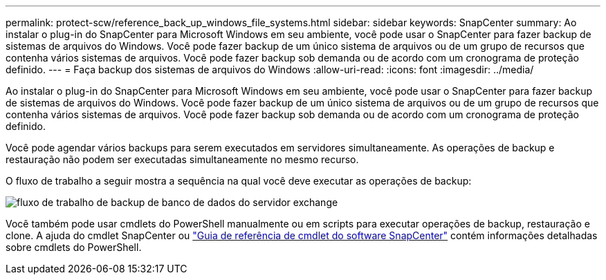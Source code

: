 ---
permalink: protect-scw/reference_back_up_windows_file_systems.html 
sidebar: sidebar 
keywords: SnapCenter 
summary: Ao instalar o plug-in do SnapCenter para Microsoft Windows em seu ambiente, você pode usar o SnapCenter para fazer backup de sistemas de arquivos do Windows. Você pode fazer backup de um único sistema de arquivos ou de um grupo de recursos que contenha vários sistemas de arquivos. Você pode fazer backup sob demanda ou de acordo com um cronograma de proteção definido. 
---
= Faça backup dos sistemas de arquivos do Windows
:allow-uri-read: 
:icons: font
:imagesdir: ../media/


[role="lead"]
Ao instalar o plug-in do SnapCenter para Microsoft Windows em seu ambiente, você pode usar o SnapCenter para fazer backup de sistemas de arquivos do Windows. Você pode fazer backup de um único sistema de arquivos ou de um grupo de recursos que contenha vários sistemas de arquivos. Você pode fazer backup sob demanda ou de acordo com um cronograma de proteção definido.

Você pode agendar vários backups para serem executados em servidores simultaneamente. As operações de backup e restauração não podem ser executadas simultaneamente no mesmo recurso.

O fluxo de trabalho a seguir mostra a sequência na qual você deve executar as operações de backup:

image::../media/sce_backup_workflow.gif[fluxo de trabalho de backup de banco de dados do servidor exchange]

Você também pode usar cmdlets do PowerShell manualmente ou em scripts para executar operações de backup, restauração e clone. A ajuda do cmdlet SnapCenter ou https://docs.netapp.com/us-en/snapcenter-cmdlets-49/index.html["Guia de referência de cmdlet do software SnapCenter"^] contém informações detalhadas sobre cmdlets do PowerShell.
